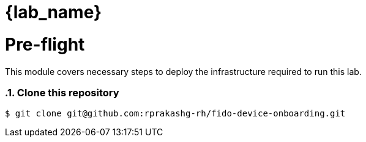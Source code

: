 = {lab_name}
:navtitle: Preflight
:numbered:
:imagesdir: ../assets/images

= Pre-flight
This module covers necessary steps to deploy the infrastructure required to run this lab.


=== Clone this repository

[source, bash]
----
$ git clone git@github.com:rprakashg-rh/fido-device-onboarding.git
----

